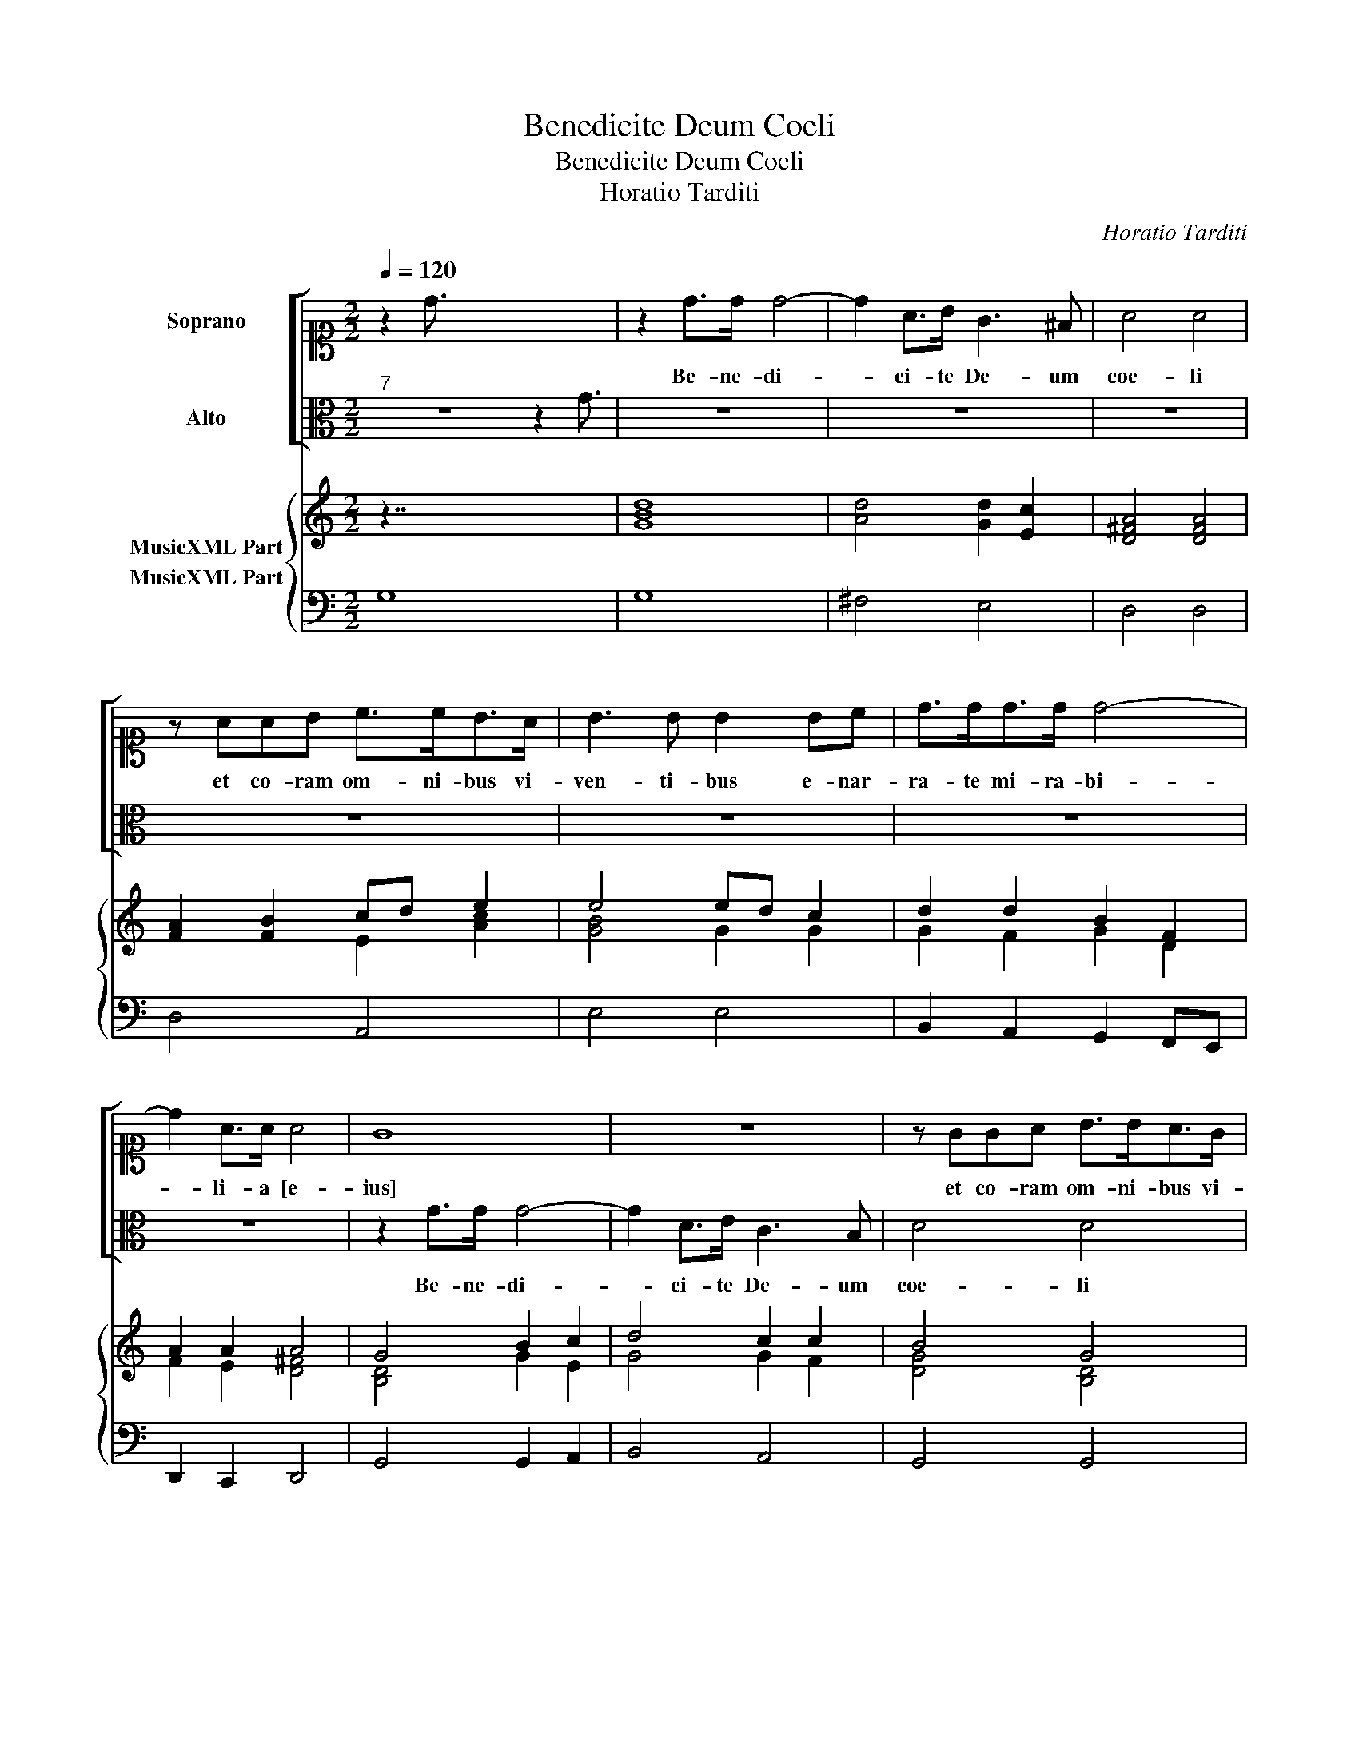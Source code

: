 X:1
T:Benedicite Deum Coeli
T:Benedicite Deum Coeli
T:Horatio Tarditi
C:Horatio Tarditi
%%score [ 1 2 ] { ( 3 4 ) 5 }
L:1/8
Q:1/4=120
M:2/2
K:C
V:1 alto1 nm="Soprano"
V:2 alto nm="Alto"
V:3 treble nm="MusicXML Part"
V:4 treble 
V:5 bass nm="MusicXML Part"
V:1
 z2 d3/2 x8 | z2 d>d d4- | d2 A>B G3 ^F | A4 A4 | z AAB c>cB>A | B3 B B2 Bc | d>dd>d d4- | %7
w: |Be- ne- di-|* ci- te De- um|coe- li|et co- ram om- ni- bus vi-|ven- ti- bus e- nar-|ra- te mi- ra- bi-|
 d2 A>A A4 | G8 | z8 | z GGA B>BA>G | A3 A B4 | z8 | z8 | z8 | z2 c>c c4- | c2 B>A d4- | d4 ^c4 | %18
w: * li- a [e-|ius]||et co- ram om- ni- bus vi-|ven- ti- bus||||Be- ne- di-|* ci- te De-|* um|
 d4 d4 | z ccc B>AB>G | A3 A A2 AA | BGAB c4- | c2 B>A A4 | G8 || G>AB>c A3 A | %25
w: coe- li|et co- ram om- ni- bus vi-|ven- ti- bus e- nar-|ra- te mi- ra- bi-|* li- a e-|ius.|I- psum be- ne- di- ci-|
 G2 G>A Bc/d/ GA/B/ | cB AG A4 | B4"^-natural" z4 | A>Bc>c c3 B | c2 cB AB/c/ AB/c/ | dc BA B4 | %31
w: te et can- ta- * * * * *|* * te * e-|i,|ip- sum be- ne- di- ci-|te et can- ta- * * * * *|* * te _ e-|
 A4"^-natural" z2 d>c | Bc/d/ GA/B/ cB BA/G/ | AB cB A4 | B4 e2 d2 | c4 c3 B | B4 B2 G2 | %37
w: i, et can-|ta- * * * * * * * * * *|* * te * e-|i, qui- a|fe- cit no-|bis- cum mi-|
 A2 B2 c3 c | B2 d4 ^c2 | d2 A2 B2 ^c2 | d3 e/d/ c3 c | B<A B<G A4 | B2 c2 c3 B | c4 z AB>^c | %44
w: se- ri- cor- di-|am su- *|am, mi- se- ri-|cor- * * * di|am _ _ _ su-|am. Al- le- lu-|ia, al- le- lu-|
 d4 z BAB | cd/c/ BA/B/ G3 A | A8 | G8 |] %48
w: ia, al- le- lu-|ia, _ _ _ _ _ al- le-|lu-|ia.|
V:2
"^7" z8 z2 G3/2 | z8 | z8 | z8 | z8 | z8 | z8 | z8 | z2 G>G G4- | G2 D>E C3 B, | D4 D4 | %11
w: ||||||||Be- ne- di-|* ci- te De- um|coe- li|
 z DD>E F>FE>D | E3 E E2 EF | G>GG>G G4- | G2 D>D D4 | C4 z2 F>F | F6 G>A | E6 E2 | D4 DFFF | %19
w: et co- ram om- ni- bus vi-|ven- ti- bus e- nar-|ra- te mi- ra- bi-|* li- a e-|ius, be- ne-|di- ci- te|De- um|coe- li et co- ram|
 E>DE>C D3 D | D2 D>E ^FDEF | G3 F E4 | ^F2 G4 F2 | G8 || z8 | z8 | E>FG>G G3 ^F | %27
w: om- ni- bus vi- ven- ti-|bus e- nar- ra- te mi- ra-|bi- li- a|e- * *|ius.|||Ip- sum be- ne- di- ci-|
 G2 G>F EF/G/ CD/E/ | FE DC D4 | C4 z4 | F>GA>A A3 ^G | A2 A>G ^FG/A/ DE/F/ | GF G/F/E/D/ EF GA | %33
w: te et can- ta- * * * * *|* * te _ e-|i,|ip- sum be- ne- di- ci-|te et can- ta- * * * * *|* * * * * * * * te *|
 ^F2 G4 F2 | G4 G2 F2 | E4 E3 D | D4 D4 | z2 D2 F2 ^F2 | G3 G E4 | z4 z2 E2 | ^F2 ^G2 A3 A | %41
w: e- * *|i, qui- a|fe- cit no-|bis- cum|mi- se- ri-|cor- di- am|mi-|se- ri- cor- di-|
 G2 G4 ^F2 | G2 E2 D3 D | CEFG A4 | z ^FEF GA/G/ FG/F/ | E<D E<"^#"F G4- | G2 ^FE F4 | G8 |] %48
w: am su- *|am. Al- le- lu-|ia, al- le- lu- ia,|al- le- lu- ia, _ _ _ _ _|al- * * * *|* le- * lu-|ia.|
V:3
 z7/2 x8 | [GBd]8 | [Ad]4 [Gd]2 [Ec]2 | [D^FA]4 [DFA]4 | [FA]2 [FB]2 cd e2 | e4 ed c2 | %6
 d2 d2 B2 F2 | A2 A2 A4 | G4 B2 c2 | d4 c2 c2 | B4 G4 | F4 G2 AB | c4 c4 | Bc d2 c2 c2 | B2 A2 B4 | %15
 c4 A4 | A4 A2 B>c | d4 e4 | d4 d4 | c4 d4 | A4 A4 | B4 c4 | c2 B2 A4 | [B,DG]8 || [DGB]4 [DA]4 | %25
 [B,DG]4 [B,DG]4 | [EG]2 [Gc]2 [DA]4 | [DGB]4 [EGc]4 | [Ac]2 [EA]2 c3 B | [EGc]4 A3 B/c/ | %30
 d2 d2 B4 | A4 A4 | B4 c2 G2 | ABcd [Ad]4 | d4 [EGc]2 [=FA]2 | [Gc]4 [DA]4 | [DGB]4 [GBd]4 | %37
 [Ac]2 [GB]2 [EA]2 [EA]2 | [DGB]4 [Ed]2 [EA^c]2 | [FAd]4 [Bd]2 [A^c]2 | [^FAd]2 [Ec]2 [EAc]4 | %41
 [Gd]2 [GB]2 [DA]4 | [B,DG]2 [CEG]2 [CFA]2 [B,DG]2 | [CEG]4 [FA]2 B^c | d4 d4 | [Gc]2 d2 [Gc]4 | %46
 [Ad]8 | [GBd]8 |] %48
V:4
 x23/2 | x8 | x8 | x8 | x4 E2 [Ac]2 | [GB]4 G2 G2 | G2 F2 G2 D2 | F2 E2 [D^F]4 | [B,D]4 G2 E2 | %9
 G4 G2 F2 | [DG]4 [B,D]4 | D4 D2 F2 | [EG]4 [EG]4 | D2 G2 G2 G2 | D2 F2 D4 | E4 [CF]4 | F4 [DF]4 | %17
 A4 A4 | [=FA]4 A4 | [EA]4 G4 | ^F4 D4 | D4 G4 | A2 G2 D4 | x8 || x8 | x8 | x4 G3 ^F | x8 | %28
 x4 [DG]4 | x4 [CF]4 | [DA]4 E4 | [CE]4 [D^F]4 | D4 E2 C2 | D2 E2 G2 ^F2 | [GB]4 x4 | x8 | x8 | %37
 x8 | x8 | x8 | x8 | x4 G2 ^F2 | x8 | x6 [EA]2 | [^FA]4 [GB]4 | x2 BA z4 | G2 ^FE F4 | x8 |] %48
V:5
 G,8 x7/2 | G,8 | ^F,4 E,4 | D,4 D,4 | D,4 A,,4 | E,4 E,4 | B,,2 A,,2 G,,2 F,,E,, | %7
w: |||||||
 D,,2 C,,2 D,,4 | G,,4 G,,2 A,,2 | B,,4 A,,4 | G,,4 G,,4 | D,2 D,2 D,4 | C,4 C,4 | %13
w: ||||||
 G,2 F,2 E,2 D,C, | G,2 F,2 G,4 | C,4 F,4 | F,4 D,4 | A,,8 | D,4 D,4 | A,,4 G,,4 | D,4 D,4 | %21
w: |* 6 *||||||* +|
 G,,4 C,4 | D,8 | G,,8 || G,4 ^F,4 | G,4 G,,4 | C,2 E,2 D,4 | G,,4 C,4 | F,2 A,2 G,4 | C,4 F,3 E, | %30
w: |||||||||
 D,2 F,2 E,4 | A,4 D,4 | G,,4 C,2 E,2 | D,2 C,2 D,4 | G,,4 C,2 D,2 | E,4 ^F,4 | G,4 G,4 | %37
w: |||||||
 F,2 D,2 C,2 A,,2 | G,,4 A,,4 | D,4 G,2 E,2 | D,2 C,2 A,,4 | B,,2 E,2 D,4 | G,2 C,2 F,2 G,2 | %43
w: * 6 * 6||* * 6+|+ * *|||
 C,4 F,2 E,2 | D,4 G,,4 | C,2 D,2 E,4 | D,8 | G,,8 |] %48
w: |||||

